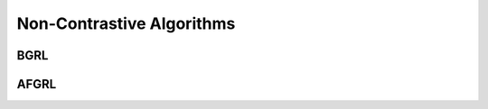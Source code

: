 Non-Contrastive Algorithms
=====================

BGRL
-------------------


AFGRL
---------------------

